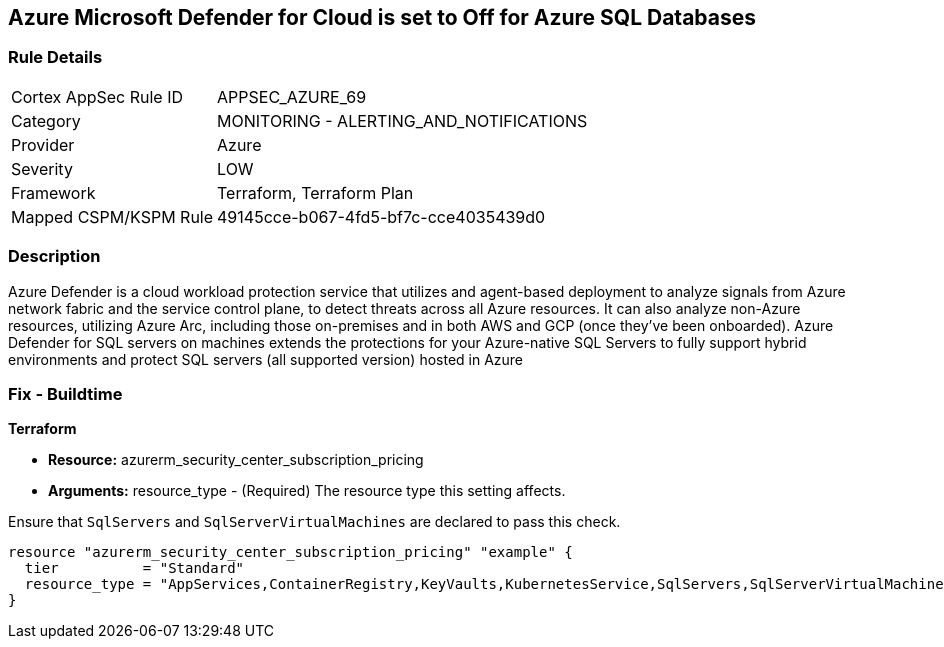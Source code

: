 == Azure Microsoft Defender for Cloud is set to Off for Azure SQL Databases


=== Rule Details

[cols="1,2"]
|===
|Cortex AppSec Rule ID |APPSEC_AZURE_69
|Category |MONITORING - ALERTING_AND_NOTIFICATIONS
|Provider |Azure
|Severity |LOW
|Framework |Terraform, Terraform Plan
|Mapped CSPM/KSPM Rule |49145cce-b067-4fd5-bf7c-cce4035439d0
|===


=== Description 


Azure Defender is a cloud workload protection service that utilizes and agent-based deployment to analyze signals from Azure network fabric and the service control plane, to detect threats across all Azure resources.
It can also analyze non-Azure resources, utilizing Azure Arc, including those on-premises and in both AWS and GCP (once they've been onboarded).
Azure Defender for SQL servers on machines extends the protections for your Azure-native SQL Servers to fully support hybrid environments and protect SQL servers (all supported version) hosted in Azure

=== Fix - Buildtime


*Terraform* 


* *Resource:* azurerm_security_center_subscription_pricing
* *Arguments:* resource_type - (Required) The resource type this setting affects.

Ensure that `SqlServers` and `SqlServerVirtualMachines` are declared to pass this check.


[source,go]
----
resource "azurerm_security_center_subscription_pricing" "example" {
  tier          = "Standard"
  resource_type = "AppServices,ContainerRegistry,KeyVaults,KubernetesService,SqlServers,SqlServerVirtualMachines,StorageAccounts,VirtualMachines,ARM,DNS"
}
----
